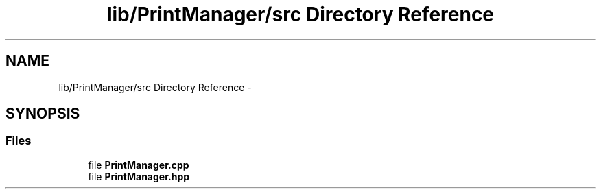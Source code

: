 .TH "lib/PrintManager/src Directory Reference" 3 "Fri Oct 27 2017" "Canary" \" -*- nroff -*-
.ad l
.nh
.SH NAME
lib/PrintManager/src Directory Reference \- 
.SH SYNOPSIS
.br
.PP
.SS "Files"

.in +1c
.ti -1c
.RI "file \fBPrintManager\&.cpp\fP"
.br
.ti -1c
.RI "file \fBPrintManager\&.hpp\fP"
.br
.in -1c

